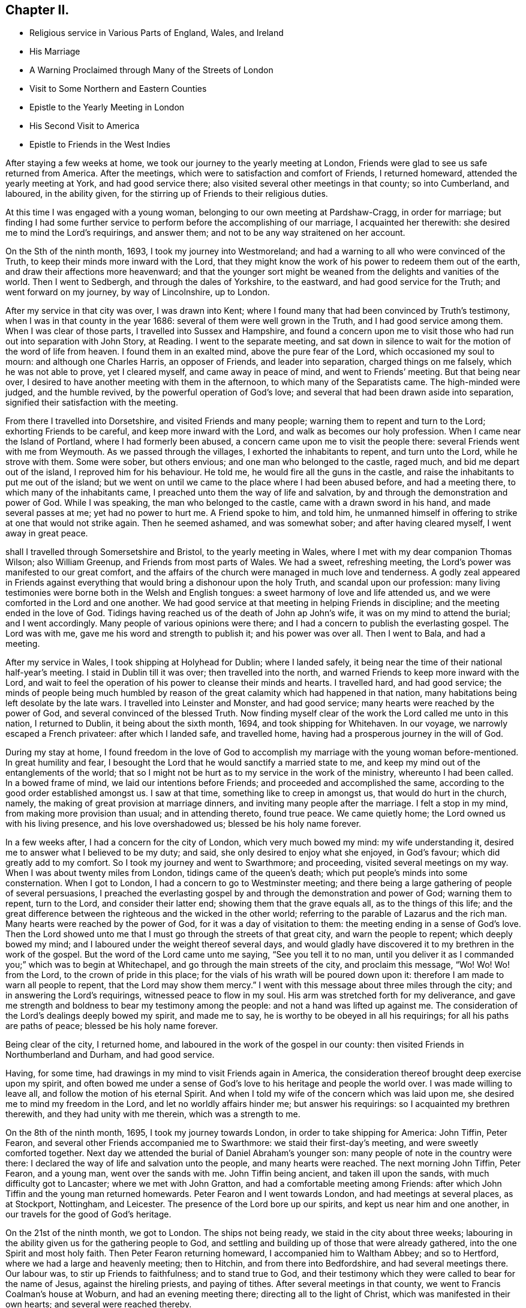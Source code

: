 == Chapter II.

[.chapter-synopsis]
* Religious service in Various Parts of England, Wales, and Ireland
* His Marriage
* A Warning Proclaimed through Many of the Streets of London
* Visit to Some Northern and Eastern Counties
* Epistle to the Yearly Meeting in London
* His Second Visit to America
* Epistle to Friends in the West Indies

After staying a few weeks at home, we took our journey to the yearly meeting at London,
Friends were glad to see us safe returned from America.
After the meetings, which were to satisfaction and comfort of Friends,
I returned homeward, attended the yearly meeting at York, and had good service there;
also visited several other meetings in that county; so into Cumberland, and laboured,
in the ability given, for the stirring up of Friends to their religious duties.

At this time I was engaged with a young woman,
belonging to our own meeting at Pardshaw-Cragg, in order for marriage;
but finding I had some further service to perform
before the accomplishing of our marriage,
I acquainted her therewith: she desired me to mind the Lord`'s requirings,
and answer them; and not to be any way straitened on her account.

On the Sth of the ninth month, 1693, I took my journey into Westmoreland;
and had a warning to all who were convinced of the Truth,
to keep their minds more inward with the Lord,
that they might know the work of his power to redeem them out of the earth,
and draw their affections more heavenward;
and that the younger sort might be weaned from the delights and vanities of the world.
Then I went to Sedbergh, and through the dales of Yorkshire, to the eastward,
and had good service for the Truth; and went forward on my journey,
by way of Lincolnshire, up to London.

After my service in that city was over, I was drawn into Kent;
where I found many that had been convinced by Truth`'s testimony,
when I was in that county in the year 1686: several of them were well grown in the Truth,
and I had good service among them.
When I was clear of those parts, I travelled into Sussex and Hampshire,
and found a concern upon me to visit those who
had run out into separation with John Story,
at Reading.
I went to the separate meeting,
and sat down in silence to wait for the motion of the word of life from heaven.
I found them in an exalted mind, above the pure fear of the Lord,
which occasioned my soul to mourn: and although one Charles Harris,
an opposer of Friends, and leader into separation, charged things on me falsely,
which he was not able to prove, yet I cleared myself, and came away in peace of mind,
and went to Friends`' meeting.
But that being near over, I desired to have another meeting with them in the afternoon,
to which many of the Separatists came.
The high-minded were judged, and the humble revived,
by the powerful operation of God`'s love;
and several that had been drawn aside into separation,
signified their satisfaction with the meeting.

From there I travelled into Dorsetshire, and visited Friends and many people;
warning them to repent and turn to the Lord; exhorting Friends to be careful,
and keep more inward with the Lord, and walk as becomes our holy profession.
When I came near the Island of Portland, where I had formerly been abused,
a concern came upon me to visit the people there:
several Friends went with me from Weymouth.
As we passed through the villages, I exhorted the inhabitants to repent,
and turn unto the Lord, while he strove with them.
Some were sober, but others envious; and one man who belonged to the castle, raged much,
and bid me depart out of the island, I reproved him for his behaviour.
He told me, he would fire all the guns in the castle,
and raise the inhabitants to put me out of the island;
but we went on until we came to the place where I had been abused before,
and had a meeting there, to which many of the inhabitants came,
I preached unto them the way of life and salvation,
by and through the demonstration and power of God.
While I was speaking, the man who belonged to the castle,
came with a drawn sword in his hand, and made several passes at me;
yet had no power to hurt me.
A Friend spoke to him, and told him,
he unmanned himself in offering to strike at one that would not strike again.
Then he seemed ashamed, and was somewhat sober; and after having cleared myself,
I went away in great peace.

shall I travelled through Somersetshire and Bristol, to the yearly meeting in Wales,
where I met with my dear companion Thomas Wilson; also William Greenup,
and Friends from most parts of Wales.
We had a sweet, refreshing meeting, the Lord`'s power was manifested to our great comfort,
and the affairs of the church were managed in much love and tenderness.
A godly zeal appeared in Friends against everything
that would bring a dishonour upon the holy Truth,
and scandal upon our profession:
many living testimonies were borne both in the Welsh and English tongues:
a sweet harmony of love and life attended us,
and we were comforted in the Lord and one another.
We had good service at that meeting in helping Friends in discipline;
and the meeting ended in the love of God.
Tidings having reached us of the death of John ap John`'s wife,
it was on my mind to attend the burial; and I went accordingly.
Many people of various opinions were there;
and I had a concern to publish the everlasting gospel.
The Lord was with me, gave me his word and strength to publish it;
and his power was over all.
Then I went to Bala, and had a meeting.

After my service in Wales, I took shipping at Holyhead for Dublin; where I landed safely,
it being near the time of their national half-year`'s meeting.
I staid in Dublin till it was over; then travelled into the north,
and warned Friends to keep more inward with the Lord,
and wait to feel the operation of his power to cleanse their minds and hearts.
I travelled hard, and had good service;
the minds of people being much humbled by reason of the
great calamity which had happened in that nation,
many habitations being left desolate by the late wars.
I travelled into Leinster and Monster, and had good service;
many hearts were reached by the power of God, and several convinced of the blessed Truth.
Now finding myself clear of the work the Lord called me unto in this nation,
I returned to Dublin, it being about the sixth month, 1694,
and took shipping for Whitehaven.
In our voyage, we narrowly escaped a French privateer: after which I landed safe,
and travelled home, having had a prosperous journey in the will of God.

During my stay at home,
I found freedom in the love of God to accomplish my
marriage with the young woman before-mentioned.
In great humility and fear,
I besought the Lord that he would sanctify a married state to me,
and keep my mind out of the entanglements of the world;
that so I might not be hurt as to my service in the work of the ministry,
whereunto I had been called.
In a bowed frame of mind, we laid our intentions before Friends;
and proceeded and accomplished the same,
according to the good order established amongst us.
I saw at that time, something like to creep in amongst us,
that would do hurt in the church, namely,
the making of great provision at marriage dinners,
and inviting many people after the marriage.
I felt a stop in my mind, from making more provision than usual;
and in attending thereto, found true peace.
We came quietly home; the Lord owned us with his living presence,
and his love overshadowed us; blessed be his holy name forever.

In a few weeks after, I had a concern for the city of London,
which very much bowed my mind: my wife understanding it,
desired me to answer what I believed to be my duty; and said,
she only desired to enjoy what she enjoyed, in God`'s favour;
which did greatly add to my comfort.
So I took my journey and went to Swarthmore; and proceeding,
visited several meetings on my way.
When I was about twenty miles from London, tidings came of the queen`'s death;
which put people`'s minds into some consternation.
When I got to London, I had a concern to go to Westminster meeting;
and there being a large gathering of people of several persuasions,
I preached the everlasting gospel by and through the demonstration and power of God;
warning them to repent, turn to the Lord, and consider their latter end;
showing them that the grave equals all, as to the things of this life;
and the great difference between the righteous and the wicked in the other world;
referring to the parable of Lazarus and the rich man.
Many hearts were reached by the power of God, for it was a day of visitation to them:
the meeting ending in a sense of God`'s love.
Then the Lord showed unto me that I must go through the streets of that great city,
and warn the people to repent; which deeply bowed my mind;
and I laboured under the weight thereof several days,
and would gladly have discovered it to my brethren in the work of the gospel.
But the word of the Lord came unto me saying, "`See you tell it to no man,
until you deliver it as I commanded you;`" which was to begin at Whitechapel,
and go through the main streets of the city, and proclaim this message, "`Wo!
Wo! Wo! from the Lord, to the crown of pride in this place;
for the vials of his wrath will be poured down upon it:
therefore I am made to warn all people to repent, that the Lord may show them mercy.`"
I went with this message about three miles through the city;
and in answering the Lord`'s requirings, witnessed peace to flow in my soul.
His arm was stretched forth for my deliverance,
and gave me strength and boldness to bear my testimony among the people:
and not a hand was lifted up against me.
The consideration of the Lord`'s dealings deeply bowed my spirit, and made me to say,
he is worthy to be obeyed in all his requirings; for all his paths are paths of peace;
blessed be his holy name forever.

Being clear of the city, I returned home,
and laboured in the work of the gospel in our county:
then visited Friends in Northumberland and Durham, and had good service.

Having, for some time, had drawings in my mind to visit Friends again in America,
the consideration thereof brought deep exercise upon my spirit,
and often bowed me under a sense of God`'s love to his heritage and people the world over.
I was made willing to leave all, and follow the motion of his eternal Spirit.
And when I told my wife of the concern which was laid upon me,
she desired me to mind my freedom in the Lord, and let no worldly affairs hinder me;
but answer his requirings: so I acquainted my brethren therewith,
and they had unity with me therein, which was a strength to me.

On the 8th of the ninth month, 1695, I took my journey towards London,
in order to take shipping for America: John Tiffin, Peter Fearon,
and several other Friends accompanied me to Swarthmore:
we staid their first-day`'s meeting, and were sweetly comforted together.
Next day we attended the burial of Daniel Abraham`'s younger son:
many people of note in the country were there:
I declared the way of life and salvation unto the people, and many hearts were reached.
The next morning John Tiffin, Peter Fearon, and a young man, went over the sands with me.
John Tiffin being ancient, and taken ill upon the sands,
with much difficulty got to Lancaster; where we met with John Gratton,
and had a comfortable meeting among Friends:
after which John Tiffin and the young man returned homewards.
Peter Fearon and I went towards London, and had meetings at several places,
as at Stockport, Nottingham, and Leicester.
The presence of the Lord bore up our spirits, and kept us near him and one another,
in our travels for the good of God`'s heritage.

On the 21st of the ninth month, we got to London.
The ships not being ready, we staid in the city about three weeks;
labouring in the ability given us for the gathering people to God,
and settling and building up of those that were already gathered,
into the one Spirit and most holy faith.
Then Peter Fearon returning homeward, I accompanied him to Waltham Abbey;
and so to Hertford, where we had a large and heavenly meeting; then to Hitchin,
and from there into Bedfordshire, and had several meetings there.
Our labour was, to stir up Friends to faithfulness; and to stand true to God,
and their testimony which they were called to bear for the name of Jesus,
against the hireling priests, and paying of tithes.
After several meetings in that county, we went to Francis Coalman`'s house at Woburn,
and had an evening meeting there; directing all to the light of Christ,
which was manifested in their own hearts; and several were reached thereby.

The day following, Peter Fearon, who accompanied me in pure love,
so far on my intended journey, returned home:
we having travelled together in true brotherly love,
our hearts were knit in the fellowship of the gospel,
which made our parting very affecting.
I returned towards London, being alone; but before I had travelled half a mile,
the Lord`'s power overshadowed my soul,
by which my heart was broken and filled with joy and gladness;
which made up for all my wants.
I got to Edward Chester`'s at Dunstable that night, and had a meeting there.
The next day I went to Hempsted; from there to Albans; and so to London,
and staid there several weeks, labouring in the word and doctrine of Christ,
and had good service.

On the 8th of the eleventh month, 1695, I went down to Gravesend,
many Friends accompanying me, and two that were going to America.
The next day, we had a meeting on board the ship; and the day following, at Gravesend.
On the first-day of the week, we were at Rochester, and had two meetings:
many testimonies were borne to show forth the Lord`'s goodness,
and to warn people to repent.
At one of these meetings, a young man appeared in supplication,
whose mouth had not been opened in the ministry before:
I was glad to see the Lord at work in the hearts of babes, to perfect his own praise.
The next day the Friends from London returned home.

On the third-day of the week, being the 13th of the eleventh month, we went on board,
and the day following set sail: the power of the Lord overshadowed my soul;
and my heart was broken under a sense of his goodness,
so that tears of joy flowed from mine eyes,
feeling the glory of his presence to be with me.
Having got the length of the northern buoy, we met with a storm;
therefore came to an anchor and rode two days; then weighed and sailed to Margate Road,
came to, staid next day, and had a meeting on board.
The Lord showed us favour, filled our hearts with joy and gladness,
and living praises to his most worthy name.

Then we proceeded on our voyage, and got into the Downs:
we staid there several weeks for lack of a wind, yet were not without service.
There being many Friends`' ships there, we had several meetings on board,
so that many had an opportunity, both priests and others,
to hear the gospel preached unto them.
Several priests were going over into Maryland,
having heard that the government had laid a tax
of forty pounds of tobacco on each inhabitant,
for an advancement of the priests`' wages;
and many were willing to venture their lives for the sake of the benefit.
The Lord was with us, gave us wisdom to divide the word aright,
both to priests and people, by showing them the way of Truth,
and the difference between those the Lord sends,
and those who run and the Lord never sent, but go for their own ends,
preach for hire and divine for money.
These priests were silenced, and Truth was exalted over all.

Then we went on shore, (I having a great desire to see Friends at Canterbury,
where several had been convinced by the preaching of the gospel,
when I was there before:) we were gladly received, and the next day had two meetings.
When I was preaching, one Cook, a priest, came and staid a considerable time;
the next day he was at the Friend`'s house where I lodged, and told me.
He was satisfied with the doctrine I delivered, and confessed it was the Truth;
after which he asked me, If I understood Greek and Hebrew?
I told him no.
Then he asked how I understood the scriptures,
seeing I did not know the original tongues in which they were written?
I answered,
"`by and through a measure or manifestation of the same power
and Spirit the holy men of God were enabled to write them,
which was before the many languages.`"
Then he said he had no immediate impulse to preach.
I then asked him, "`Of what were you made a minster?
and told him, "`Those who run and the Lord never sent,
never did nor would profit the people; but the apostle`'s testimony was,
that he and his fellow labourers were '`made able ministers, not of the letter,
but of the Spirit,`' and that was the true fountain of the ministry;
for they that had not the Spirit of Christ were none of his.`"
To this he confessed,
and said he hoped they might have it by succession from the apostles,
but was not sure of it.
I told him, "`If I had no immediate impulse of the Spirit to preach the gospel,
I would never have left my wife and family to do it;
but there was a necessity laid upon me, and woe was to me if I did it not;
every true minister of Christ knows a necessity so to do.`"
The priest assented to this, and so we parted.
After we had had several meetings up and down in that county to satisfaction,
we returned to the ship; and had meetings in one ship or other almost every day.

When we had stayed near six weeks, the wind coming fair, we weighed and stood away;
but the wind turning, we came to again.
Then a great weight came upon me: and I was very much bowed for many days,
under a sense of the power of darkness that was at work.
In a week after, there was a plot discovered, of an intention to kill king William;
and it appeared that the French intended to invade the land,
which occasioned a strict embargo to be laid on all shipping;
so that we were stopped of our voyage near five months.
Yet I had no freedom at all to return home,
but still waited in expectation of getting away.
The Lord was near to me, and often sweetened my exercises;
he bore up my spirit in deep tribulations,
and wrought a willingness in me to give up all.
I was often concerned to go on shore, and travelled in the county of Kent;
was at many meetings and burials there, and had good service.

There I met Thomas Rudd,^
footnote:[Thomas Rudd resided at Wharfo, near Settle, in Yorkshire.
He was convinced of the Truth as professed by Friends, in the early part of his life,
and was soon afterwards called to the work of the ministry.
In this vocation he became a faithful and diligent labourer,
and travelled in many parts of England, Scotland, and Ireland.
He was especially desirous that the camp of God might be kept clean;
and that spiritual Israel might be beautiful,
and in no wise stained with any of the vain customs, fashions,
or corrupt spirit of the world.
In his travels,
he was often concerned to preach repentance and the fear of
God in the streets and market-places of towns and cities,
as well as other places of concourse.
His service in this line often had a good effect; and he was, on certain occasions,
favoured with remarkable proofs of the presence
of that Hand of power which led him forth,
sometimes to the convincing of gainsayers.
For this his labour of love, he was many times imprisoned, sorely beaten and abused:
all which he patiently endured, and like a faithful and valiant soldier,
did not turn his back in the day of battle.
{footnote-paragraph-split}
Near the close of his life,
he rejoiced in having been made willing faithfully to perform these arduous services;
and said, '`It is enough, it is enough that I feel inward peace.
Although I have jeoparded my life many times,
in answering what I believed the Lord required of me, it is all too little.
O! what an excellent thing it is to be at peace with
the Lord and all men.`'--He died in the year 1719,
in about the seventy-sixth year of his age.--See _Piety Promoted,_ Part vi.]
who had it upon him to go through several towns to declare the Truth.
At Deal, he was concerned to preach through the streets;
and there being a great concourse of people,
occasioned by the fleet of ships that lay there, many behaved rudely.
I passed through the streets after him, and had dispute with several.
One called a justice was very envious,
and said he could find it in his heart to put him in prison.
I asked.
"`For what?
had he done or spoken any ill?`"
I told him, "`I was sorry to see any in his place of that mind;
for men might and did go daily through the streets cursing and swearing, and drunk,
yet were taken no notice of to be punished:`" so he was much ashamed and went away.
We had a meeting in the town after that,
to which there came a priest that belonged to one of the men-of-war;
he seemed to be much concerned.

When the meeting was over he spoke to a Friend,
and told him he had a desire to speak with me or Thomas Rudd.
I met with him upon the sea-shore the same night: he being lately recovered from a fever,
was very low in mind, and inquired of me concerning my faith and principles.
My heart was lovingly opened to give him an account of my faith, and Truth`'s principles;
for I felt the Lord`'s love greatly abound to the man:
we spent a considerable time that night in conversation.
When I parted with him he was very low, and confessed to the Truth;
desiring to have another opportunity with me or some of the Quakers;
for he had heard strange things concerning us, but he found they were lies,
and we were wronged.

After I had staid several months with the shipping, and thereaway,
I had some drawings in my mind to visit the city of London.
I went there along with Jacob Fallowfield,
and exhorted Friends to mind their growth in the life of Truth;
for none would be safe but those that knew a growing therein.
We had a very heavenly time,
and found the secret power of the Lord at work in the hearts of several young people.
Many mouths were opened to declare the Truth; for which I was glad,
and to see the Lord`'s work to prosper.
When we were clear, we took leave of Friends and returned back to the ship.
As we were on the road, we met several who told us the fleet was sailed;
but we found it our place to go forward,
though many turned back upon the road that were going down to the fleet.
We travelled hard, and got there just as they were weighing anchor;
hired a boat and had much to do to get to the ship, she being then under sail.
As soon as the master saw a boat following, he laid the ship by,
and we got well on board, and had a fair wind to Portsmouth:
there we staid above a month, went ashore and had many meetings;
also in the Isle of Wight and at Porchester.
We had good service; several were convinced of the Truth,
and the mouths of gainsayers stopped:
we also had meetings on board the ships to satisfaction; and the day before we set sail,
we had a public meeting on board the ship we went in:
many people came to it out of the country; and the Lord, by his power,
broke in wonderfully amongst us: I was livingly opened to proclaim the word of life,
and many hearts were tendered.
Then I had a sight that the time of our departure was near,
and that we should get on our long-desired voyage.
Next morning the man-of-war put out the signal for sailing; the ships weighed anchor,
and got to Cowes in the Isle of Wight.
We went on shore to Newport, and had a glorious meeting there.
After the meeting was over,
a concern fell upon me to write a few lines to the yearly meeting,
(it beginning the next day after we were to sail;) which was as follows:

[.embedded-content-document.epistle]
--

[.salutation]
Dear Friends, Brethren, Fathers and Elders,

Whom I love in the Lord Jesus Christ, in whom is all your strength, power, and wisdom;
I entreat you all, keep to his eternal power and wisdom,
in the exercise of all your gifts, in this yearly meeting;
that Christ your heavenly head may rule and speak through all,
and carry on that glorious work which he has begun.
That in the beholding the prosperity of it, your joy may be full in the Lord,
and you be a true strength and comfort one to another,
and to the churches of Christ the world over.
That as the Lord, by his eternal power, did set up those meetings,
and has honoured them with his presence, he may fill your hearts together,
in this your solemn assembly, with the same power, life, and wisdom; which he will do,
if all keep their places in Christ their heavenly head;
where every one will feel life to spring, and love to abound,
and your unity to be increased one with another.
So may you return to your respective places as with sheaves in your bosoms;
and God over all will be exalted, and the peace of his church preserved;
which is the sincere breathing of my soul to the Lord for you all;
desiring your prayers to the Lord for me, as mine are for you; and in true love,
I remain your friend and brother, according to measure,

[.signed-section-signature]
James Dickinson.

[.signed-section-context-close]
Written on board, near Cowes, in the Isle of Wight, the 29th of the third month, 1696.

[.signed-section-context-close]
Let this be read in the yearly meeting.

--

On the 30th of the third month, we set sail on our voyage to Virginia,
with above a hundred sail in company:
the masters of near twenty of them professed the Truth.
The Lord was merciful to us, bore up our spirits, and sweetened all our exercises.
We had several meetings on board; and when the weather was fair and calm,
we went on board other vessels, had meetings and warned the people to repent;
directing them to the light of Christ, which made manifest their sins,
and reproved them for them; and reminding them what great jeopardy they were often in,
and how soon the great deep might swallow them up and be their grave:
several were reached by the Truth.

About 170 leagues from Virginia, we left the fleet; and in a week after,
got safe into York river, it being on the 23rd of the fifth month, 1696;
but many of the fleet did not get in for above three weeks after,
they having met with a violent storm, and lost several of their masts.
We went ashore at Edward Thomas`'s at Queen`'s creek.
My spirit was deeply bowed under the consideration of the Lord`'s mercies,
and his condescension to us; for he showed me, before we lost sight of the English land,
that I should be in my service that day eight weeks, in America; and it was so,
for we got into Virginia, and had good service for the Truth.
The Lord`'s power assisted us,
and opened our hearts and mouths to proclaim the word of life to the people.
Then we travelled into New Kent,
where I had formerly visited the people with my dear companion, Thomas Wilson:
several at that time were convinced of the blessed Truth,
and received it in the love of it.
And although I met with opposition from the sheriff and some justices,
yet the Lord`'s power wrought effectually, and was over them.
After we were gone, they raised a lying report, and told the people we were Jesuits,
and were both hanged in Maryland: several believed it was so;
but those whose hearts were reached by the power of Truth, did not believe it.
We wrote an Epistle,^
footnote:[See _Friends`' Library,_ Vol. 2, p. 336.]
to those parts, from Antigua in the West Indies when it came to hand,
it had a good effect for the confirmation of those who were convinced;
and showed to them who believed the report, that it was false.

Friends in New Kent were glad to see us; and notice being given of our going there,
we had a large meeting: the man that had raised the report came in; and when he saw me,
he knew me, and was ashamed: the Lord was with us to our great comfort.
After we had proclaimed the word of life among them, we travelled to Curies:
after the meeting there, we travelled twenty miles to Apomata, and crossed James river.
We swam our horses in the night over Apomata river, and went over ourselves in canoes:
the secret hand of the Lord protected us both inwardly and outwardly;
the sweetness of his love kept us near himself and one another;
and in the strength of his power,
we were enabled to proclaim the everlasting gospel among the people.

We went to Merchanthope and had a meeting there, to which a great number of people came:
the word of life was plentifully declared, and the power of God manifested among them.
A man and woman of note were reached, and confessed to the Truth.
Near the conclusion of the meeting, the priest`'s wife, with several of his hearers,
came and told me, the priest heard I would gladly speak with him;
and that he was but a little way off, and had a desire to see me.
I replied, "`I knew no priest there, neither had any business with any;
and if he heard such a report it was false; but if he wanted anything with me,
I was willing to give him an opportunity at his request.`"
So they sent to the priest, and desired him to send for me; which he did.
I went, and several Friends along with me.
The priest and most of his hearers being gathered,
he began to reflect against us and our principles; and said we denied baptism,
the Lord`'s Supper, and the resurrection of the dead.
I told him his charges were false, and put him to prove his assertions; but he could not.
Then he said among the people that he did not understand our principles,
but was willing to know our belief concerning those things.
I told him he would have manifested more wisdom if he had known our principles better,
before he charged us with so many errors, and could prove none.
Then I declared our faith;
showing them we believed the resurrection of the just and unjust,
the just to everlasting life, and the unjust to condemnation:
and that we were of the apostle`'s faith concerning baptism, believing there is one Lord,
one faith, and one true and saving baptism; which is Christ`'s, namely,
that of the Holy Spirit and fire.
Then I put him to prove by Scripture, his practice of sprinkling infants but he could not.
He then ran out into many words, charging us with more errors.
I told him, he ought to prove those he had charged first, before he advanced others;
for if he did not, I thought no wise man would believe him.
But he continued railing against us,
and said that visions and revelations were now ceased,
and that no such thing was to be known in these days.

Then I desired time to reply; and showed by scripture,
that visions and revelations were not ceased,
and the dismal state of those that knew them not;
for without them there was no true knowledge of God; according to Christ`'s own words,
"`No man knows the Son, but the Father; neither knows any man the Father, save the Son,
and he to whomsoever the Son will reveal him.`"
So they that deny revelation, are without the knowledge of God;
for where there is no revelation, the people perish; and Elihu said,
"`there is a spirit in man;
and the inspiration of the Almighty gives them understanding.`"
I desired the people to consider what state they were in who knew no revelation,
and denied that any such thing could be known, as their teacher had done;
"`for if any man have not the spirit of Christ, he is none of his.`"
Then I directed all to the light of Christ, which would give them the knowledge of God,
whom to know is life eternal, according to Christ`'s own doctrine.
I told the priest, if he would contradict Christ, the prophets, and apostles,
and number himself among those who had no vision,
he manifested himself to be no better than Eli`'s sons, who had no open vision;
and those the Lord spoke unto by the mouths of his true prophets, and told them,
that night should be unto them for a vision, and darkness for a divination;
and that the sun should go down over the prophets, and the day should be dark over them.
When I had opened these things to the people, I went away;
and afterwards sent several books to be dispersed among the people,
in order to show them our Christian principles concerning
those things the priest had falsely charged upon us.

Then I, with my companion, travelled down to Chuckatuck,
and visited several places there: many people flocked to our meetings,
and we were livingly opened in doctrine by the power of the word of life,
which did plentifully flow to the confirming of God`'s heritage;
and many hearts were reached thereby.
We laboured to stir up Friends to faithfulness in their
testimonies against those things which were evil;
and to keep to the cross of Christ, that so they might be crucified to the world,
and the world to them; declaring in all plainness,
that a profession of the Truth would stand them in no stead,
except they lived in the life thereof,
and waited to feel the power of Christ working in them to the changing of their hearts;
and knew him to be a mediator and interceder for them to the Father,
and their faith strengthened and confirmed daily; and thereby came to live to God,
and knew the evidence of his Spirit to bear witness
with their spirits that they were his children;
and as such, kept in subjection to him: so would his love fill their hearts,
and bring them under a living concern for his Truth,
and make them zealous for it in their generation; and good patterns to their offspring,
and those that might be seeking the Lord, who were yet strangers to him.

After we had cleared ourselves in those parts,
we got a shallop and went over Chesapeak bay to Accomack, not without some difficulty.
The Lord`'s love was great to us, and his power manifested for our deliverance;
blessed be his holy name forever.
We visited Friends on the eastern shore, and had good service.
At one place, there came a great many Indians to a Friend`'s house where I was;
one of them could speak very good English.
I had some discourse with him about God, Christ, and religion.
I asked him if he believed there was a God?
He said.
Yes, and that all the Indians believed so too; but he was a Protestant,
and lived amongst the English.
I asked him if he knew God?
He answered, No. Then I told him,
I would inform him how he might know the great God that made all things.
He said he would willingly learn that.
I asked if he did not find something, when he told a lie, swore, or wronged any,
that let him see he should not do so?
Then he laid his hand upon his breast, with very much seriousness, and said, Yes,
he knew it very well.
I told him, "`The great God, that made the Indians, and all things,
was a spirit and a great light;
and appeared in the Indians`' hearts in order to teach them to be good, and forsake evil;
and if he did but mind that, it would give him the knowledge of God;
for it was the appearance of the great God which showed him his thoughts.`"
He replied that he did not know that before, but would mind it for the time to come.
Then he asked me, "`What made the Englishman swear, if they knew God was so near?`"
I told him it was the devil which made both the Englishman and Indian bad.
He said he never swore before he learned to speak English,
for they had no swearing in their language; but so soon as they could speak English,
they learned to swear; but if he had more of my company, I would teach him better;
and wished he was a Quaker, then he would not swear.

Afterwards I visited their king, who was a very solid man:
he would not be satisfied until I sat down at his right hand.
I had some discourse with him about religion: he was very willing to hear me,
and showed what respect he could;
and offered me such entertainment as his house afforded, which was a cup of water.
When I was about to go away, he signified his satisfaction,
being well pleased with my visit.

Then I visited several meetings in Chester county,
where many who had run out with George Keith into separation, came.
I was enabled to open the principles of Truth,
and vindicate our ancient testimony concerning our faith in Jesus Christ;
declaring to them that we believed in him as being the only begotten Son of God;
who in the fulness of time, took flesh, became perfect man, according to the flesh;
descended and came of the seed of Abraham and David,
but was miraculously conceived by the Holy Spirit, and born of the Virgin Mary;
yet powerfully owned to be the Son of God, according to the spirit of sanctification,
by the resurrection from the dead: and that as man, Christ died for our sins, rose again,
and was received up into glory in the heavens; having fulfilled the law and the prophets,
and put an end to the first priesthood, is a priest forever,
not after the order of Aaron, but of Melchisedec;
and ever lives to make intercession to his Father, not for our sins only,
but for the sins of the whole world:
so declared our faith to be firm in Christ our heavenly Head;
and that many had suffered deeply, because they dared not break his commands.
The Lord`'s power and presence was witnessed in our assemblies; and our hearts were bowed,
and filled with praises to his worthy name.
Several of them who had run out with George Keith, were reached by the Lord`'s power;
and being prevailed upon by his love, confessed to the Truth,
and said it was sound doctrine.
Those who were lifted up in their imaginations, came flatteringly to me,
and told me they were glad I was sound in the faith; for what I had declared,
a great many had denied.
I bid them name one, but they could not.
So being silent,
I told them I had had the opportunity of seeing
most of the people called Quakers in the world,
and never yet had met with one (who was owned by them) that denied it;
and I knew it was the faith of the Quakers the world over.
Furthermore, I said that George Keith, and those who were gone into separation with him,
had given way to a lying spirit,
and falsely declared to the world we denied the man Christ Jesus:
and except they did repent, they would wither, die, and come to nothing;
for the charge against us was false.`'
Some of them replied that I would never see that day.
I told them I had seen it in the light of the Lord, at their first running out,
and was made to warn them of it; and so we parted.

I went to Haverfordwest, where the Welsh people dwelt, and found a tender-hearted people:
several Friends from Philadelphia met me there;
and the Lord`'s power comforted our hearts, and filled them with joy and gladness.
Afterwards we went to the city, where I staid some time, and found Friends alive to God,
and in sweet unity one with another;
but several of those who had run out into separation were restless, tossed to and fro,
unstable as water, being gone from Christ, the true fountain of light and life,
into imaginations; so were stumbling, and falling,
and getting themselves dipped in water.
I could not but mourn for them, being sensible of their great loss;
seeing them to be in an exalted mind,
vainly lifted up above the simplicity of the
Truth in the conceit of their high attainments.
Several Friends visited them in love; but they reviled them,
and rejected the Lord`'s mercies.
I found the Lord`'s power and presence to be
greatly manifested amongst Friends in that place.

From there I went to Germantown, and had a meeting,
to which many of the Separatists came; several of whom had been dipped in water.
After the meeting, they began to cavil; but the Lord`'s power came over them,
which chained them down.
Then I travelled into the county of Bucks,
and declared the way of life and salvation unto the
people shall to the yearly meeting at Burlington:
many Friends from East and West Jersey, and Pennsylvania, were there.
Friends in the ministry had a meeting together, wherein the Lord`'s power overshadowed us,
causing our cups to overflow:
we were engaged to encourage one another to faithfulness to
Him who had called us with such a high and honourable calling.
The yearly meeting was large; the Lord`'s power wonderfully broke in upon us,
so that many living testimonies were borne from the motion of the spirit of Truth,
and hearts filled with praises to the dreadful name of the Lord.
The meeting lasted four days, and Friends were kept in the peaceable spirit of Christ:
the affairs of the church were sweetly carried on, and managed in God`'s fear and wisdom,
in which we were a true strength one to another.
Although several of the Separatists came,
and made a jumble and disturbance when we were
performing our religious worship to Almighty God,
yet Friends kept their places, and went on in their testimonies;
and the Lord`'s power came over all.

Some of the Separatists were so wicked, that they uttered many blasphemous words;
and while I was declaring the way of life and salvation,
directing all to the light of Christ Jesus,
they lifted up their voices till their faces turned black; and told me,
The light I spoke of was nothing but an idol, and a frozen light;
with many more such like absurd expressions.
But I told them, "`It was no other but Christ Jesus the true light,
which enlightens every man that comes into the world, as John declared,--John 1: 9;
and it was the testimony God had given us to bear;
and the business we were sent about was,
to labour to turn people`'s minds from darkness to this true light,
and from satan`'s power to the power of God;
that people might come to receive remission of sins by faith in Christ Jesus;
to which light, all the nations of them that are saved must turn and walk in;
it was the apostle`'s treasure, and so it is every true believer`'s now.`"
When they had wearied themselves, they went away;
after which we had a heavenly conclusion, and parted in peace.

Then finding drawings in my mind to go to the yearly meeting in Maryland,
I went in company with several Friends.
We travelled hard, and reached the meeting the day it began, visiting meetings as we went.
There being a great fleet of ships lying not far distant,
abundance of people came to the meeting, both merchants, captains of vessels,
and many others of various ranks and persuasions.
The merchants and captains were very sober; but several others behaved very rudely,
talking, and smoking tobacco: the power of Truth and the testimony thereof, reached them;
so that those rude people were much ashamed of their behaviour,
and crowded into the meeting-house till it was filled:
and the Lord caused his everlasting gospel to be
proclaimed in the demonstration of his power and wisdom,
which did plentifully flow amongst us; and we witnessed that Scripture to be fulfilled;
"`He makes his angels spirits, and his ministers a flame of fire.`"
The hearts of the faithful were made truly glad;
and dread and terror took hold of the rebellious.
It proved a day of visitation to many;
for the Lord made his instruments as clouds full of rain,
and caused them to empty themselves amongst his heritage.
The affairs of the church were managed in God`'s fear and wisdom:
nothing appeared but love and unity among Friends.
The meeting held four days;
and ended with praises and thanksgiving unto the God and Father of all our mercies, who,
with his dear Son, is worthy thereof.

After the meeting, we returned to Chester and the head of Chesapeak bay,
and visited Friends and others.
We found great openness in the hearts of many to receive Truth`'s testimony;
and several were tendered and reached thereby.
Then we travelled into Pennsylvania, and had several meetings in the lower counties,
travelling very hard;
for I was pressed in spirit to go to the yearly meeting at Shrewsbury,
having several meetings to visit as I went.

When I was at Philadelphia, a great exercise fell upon me for the West India islands,
namely: Barbadoes, Antigua, Nevis, and Jamaica;
under which I travelled in free resignation of mind to answer the will of God:
for I had a sense of an evil spirit which was at work in those western isles,
in order to hurt God`'s heritage, by drawing them from the power of Christ.
As I kept the word of patience, and my mind single to the Lord,
waiting to know his mind therein, it came upon me to write;
and early in the morning I wrote an Epistle,
and caused several copies to be taken and sent to the said islands,
whereby I got ease of mind.
The Epistle is as follows:

[.embedded-content-document.epistle]
--

[.salutation]
Dear Friends,

I am moved of the Lord, in the motion of life, to send you these following lines;
being deeply bound under the sense of the love of God in visiting us,
and making his way and Truth known to us,
and in gathering us to be a people that were no people,
and bringing of us to worship him, who is a Spirit, in spirit and in truth;
where we have known the streams of love and life to run,
in which our souls have found true pleasure.
As our minds came to be staid upon the Lord, our peace flowed,
and our love increased to him and to one another; which brought us to be of one mind,
and often filled our hearts with praises to his most worthy name.

Now, Friends, my spirit is engaged in the motion of life, to caution, warn,
and charge you all to keep to God`'s power that first gathered you;
that by it you may be preserved low in his fear,
with your minds purely staid in the light of the Lord Jesus Christ;
unto which you have been turned, and by which you have come to the knowledge of God,
and Jesus Christ his Son, whom to know is life eternal.
Now, as you have received the Lord Jesus Christ, be careful to walk in him;
in whom you have life, peace, and salvation,
and from whom you are to receive daily nourishment to your souls;
and witness the cross of Christ, which is the power of God,
to crucify you to the world and the world unto you;
so that thereby you may escape the corruptions that are in the world through lust,
and be made partakers of his divine nature.
By the virtue thereof you will be made to bear witness against the world,
and all its ways, customs, fashions, notions, and false ways of worship that are therein;
and stand up for your holy way, Christ Jesus, the true light,
that "`enlightens every man that comes into the world.`"
And as in him you all walk, and know the virtue of his power every day to strengthen you,
in the dominion of his life, power, and wisdom,
you will stand in your testimonies against all that rise up against him;
and be of those that are following the Lamb through many tribulations;
and live to God over all, to his glory and your comfort.

Now, as it was God`'s power that gathered you, so it is the devil`'s work to scatter you,
and drive you from the true foundation, Christ Jesus the true light.
I say, all walk in him, and wait in his light,
where you will have the great mystery of godliness more and more revealed unto you;
and so see over and through the mystery of iniquity and the devices of satan,
his sly insinuations, lies and prevarications, which he is possessing many with;
making them instruments in his hand to trouble the churches of Christ,
and to make rents and schisms therein; dividing in Jacob, and scattering in Israel.

Therefore watch against the enemy`'s working in the mystery,
though with never so large pretences and fair shows:
his work is still to draw away the mind from the pure conduct of the spirit of Truth,
into high conceits and imaginations, and so into separation from God and his people.
I warn you all to watch and keep low, that the enemy may not gain ground upon you,
nor draw your minds from the simplicity of the Truth;
but that you may feel the Lord daily to break your hearts, and tender your spirits,
and give you a clear discerning between that
which serves God and that which serves him not,
both in yourselves and others.
So will you have a sense and feeling beyond words;
and never be deceived by the fair words or pharisaical
carriage of any whose spirits are wrong,
and are gone into contention and strife; making rents and divisions in the church:
such labour to gather to themselves and not to Christ.
Experience has showed the work of that spirit in former ages,
(as also in this age) and what has been the end of those that have been led by it.

Therefore all keep to the Lord`'s power,
and thereby you will be preserved out of the snares of the enemy,
and firm in your testimony against that spirit of strife and contention:
touch not with it, but live over it; for all that join with it, will wither and die,
and come to nought.
It is the word of the Lord God as a warning to you all, to watch against,
and feed it with judgment wherever it appears.
Though it may appear as Saul did, to bless the true prophet of the Lord,
yet it is that which is gone into rebellion against God, and does not obey him.
And though those who are gone into this spirit,
may strive to be honoured before the people,
(as Saul did,) and may be rending and tearing to obtain honour,
yet the Lord will rend the kingdom out of the hands of those that join with it,
although they may have known something of the anointing oil,
and have been anointed therewith.
It is those that keep in obedience to Christ,
that shall be made partakers of the benefits of his obedience to his Father;
for it is said of him,
"`He became the author of eternal salvation to all them that obey him.`"
So mind your obedience unto him; and then you will all know of his doctrine,
which drops as the dew upon his tender heritage; blessed be his name forever.

Now, '`Seeing it is a righteous thing with God,`' says the apostle,
2 Thessalonians 1: 6. 8,
'`to recompense tribulation to them that trouble you: and to you who are troubled,
rest with us, when the Lord Jesus shall be revealed in flaming fire,
taking vengeance on them that know not God,
and that obey not the gospel of our Lord Jesus
Christ:`' therefore mind your rest in Christ,
and keep in it; and obey his gospel, and keep to his doctrine, which is,
'`Have salt in yourselves, and have peace one with another;`' also the apostle says,
'`If any man seem to be contentious, we have no such custom,
neither the churches of Christ.`'
So all keep to the eternal power of God, and you will be kept out of evil by it.
In the pure love of Christ my soul salutes you all; desiring grace, mercy, and peace,
may be multiplied amongst you, and all the churches of Christ the whole world over:
letting you know that my dear companion Thomas
Wilson was well the last time I heard from him.
We have had little rest since we were with you,
but have been labouring in the work of the gospel.
His dear love was to you all, and so does mine remain; and I send this,
as a token thereof, in obedience to the Lord;
in whom I remain your friend and brother in tribulations and patience,

[.signed-section-signature]
James Dickinson.

[.signed-section-context-close]
Philadelphia, the 17th of the Eighth month, 1696.

[.signed-section-context-close]
Let copies of this be sent to Antigua, Nevis, and Jamaica, to be read in their meetings.

--

I proceeded into West Jersey, and had several meetings; then travelled,
in company with several Friends, through the woods to East Jersey,
to the yearly meeting at Shrewsbury,
which began the 24th of the eighth month and held four days.
We laboured to stir up Friends to faithfulness;
directing all to Christ the true foundation;
that thereby they might know his power to subject their spirits,
and lead them into all Truth, both in doctrine and discipline.

The Lord eminently appeared amongst us to our comfort,
and we were sweetly refreshed together in the enjoyment of his love.

After the meeting, several Friends went with me towards New York.
We crossed Amboy ferry in two canoes,
which the watermen lashed together to carry us and our horses over,
and staid at Amboy that night.
Next day we went to Elizabeth-town, took boat for New York,
and were all night upon the water, exposed to wind and storms: it rained all night,
and we had no shelter; for the boat was filled with wood, and we sat upon it.
About break of day, we got to New York, where we staid a little;
then passed over in a canoe to Long Island, and travelled up and down in that island,
labouring in the work of the gospel; and had good service for the Truth.
Several were convinced, particularly a captain in the army and a justice of the peace,
who were afterwards called before the governor of New York:
and because they could neither swear nor fight any longer,
they laid down their commissions, having received the Truth in the love of it;
which was cause of gladness to us;
for we had no greater joy than to behold the Lord`'s
work to prosper in the hearts of the children of men.

Being clear of Long Island, we returned to New York, where we had a large meeting;
in which we opened the principles of Truth,
by and through the demonstration and power of God,
and wiped off the reproaches which George Keith, and those who ran out with him,
had cast upon us.
Many hearts were deeply affected and tendered, both among the Dutch and English;
and the Lord`'s power was over all.
Near the conclusion of the meeting, William Bradford,
(who had printed several books which George Keith and others wrote against Friends),
began to make disturbance; and flatteringly said,
He was glad to hear the doctrine which was delivered that day:
notwithstanding he would vindicate what they had written and printed.
I saw if we entered into debate, it would draw people`'s minds out,
which were measurably turned to the Lord`'s power, and reached thereby:
then it was upon me to supplicate the Lord in prayer.
After I had done, a Friend stood up, and declared among the people, that George Keith,
and those who had written and accused us with denying the manhood of Christ,
had wronged themselves and us too; for he knew not one that was a Quaker,
that ever denied the manhood of Christ; and farther said,
'`We believe there is one Mediator between God and man, even the man Christ Jesus;
and by no other name but that of Jesus, we expect salvation;
and by his Spirit we must be adopted,
and made heirs of that peace and rest he has purchased
for us with the price of his precious blood;
by which we shall be changed if we walk in the light, as he is in the light,
wherein our true fellowship does consist.`'
People seemed generally dissatisfied with
Bradford`'s appearance in so disturbing a manner;
for the Lord`'s power was over every unclean spirit,
and the testimony of Truth exalted over all: so the meeting ended.

Having appointed a meeting at Chester next day, we sailed several miles in canoes,
and through much difficulty got to the meeting, which was to satisfaction.
Then we returned to Long Island, and in our passage over, the wind rose,
and water came into the canoes: we sat deep in it,
for none dared move to cast it forth for fear of oversetting,
although it was frost and very cold weather:
yet after much difficulty and fatigue we got safe to land.
Being clear of those parts, we returned to New York,
took boat and passed over to East Jersey:
then travelled through the woods to West Jersey, so to Burlington and Philadelphia;
and had good service for the Truth.
It being frost and a great snow, it was very tedious travelling;
yet the Lord made way for us both inwardly and outwardly,
and made hard things easy to us.

We visited the sick and aged in our travels,
and sympathised with them in their afflictions:
the Lord`'s power reached unto them and helped them,
and they were comforted in their exercises.
We travelled through the woods to Salem,
(many Friends accompanying us,) and had several meetings thereabouts.
At Cohansey, abundance of professors came to the meeting;
the gospel was preached to them, and many were deeply affected:
we were concerned to vindicate and lay open our principles,
for the clearing of the reproaches cast upon them by those who were gone out from us.
The Lord`'s power came over all, and we returned in great peace;
witnessing that saying to be fulfilled,
"`Great peace have they which love your law.`"--Ps.
119:165. We had several meetings in Philadelphia;
and that ranting spirit which laboured to lay waste,
and hinder the growth and prosperity of the Truth, was chained down by the power of God;
our assemblies were filled with his love, and our hearts drawn near him.
After the meetings, several of those who had gone out from us, began to cavil;
and would have made me an offender for a word, which, they said, I had spoken.

But I saw their life was in jangling,
and remembered our blessed Lord and Master`'s example, who, when he was accused,
answered not a word; having regard to the honour of God,
not to make our solemn assemblies a place of contention:
for I had seen their behaviour at a meeting before, several of them speaking at once.
So I took little notice of them, knowing that God is not the author of confusion,
but of peace and love.
In the sense of his love we travelled and laboured to turn
people`'s minds to Christ the true Rock and Foundation,
and to keep our consciences pure from the blood of all men.
The Lord was with us, and fitted us for our service every day;
and the angel of his presence attended his people,
and drew them near to himself and one another;
in which nearness our hearts were bound up with them.
For though the power of darkness had been greatly at work to
scatter and lay waste God`'s heritage in those parts;
and had prevailed upon some,
who had not been careful to watch in the light of Christ Jesus,
but were drawn from the simplicity of the gospel into strife and contention,
and a disposition to accuse their brethren;
yet we found the Lord`'s power to be much at work in settling
and establishing those who kept their minds close to him;
so that many came to witness that saying fulfilled, "`You will keep him in perfect peace,
whose mind is staid on you,
because he trusts in you.`"--Isa. 26:3. For we found them, to our great comfort,
in a growing condition, and in unity one with another.

Being clear of those parts, we took our journey towards Maryland,
having several meetings in our way.
At Darby, we met with Henry Payton and his sister,^
footnote:[Henry Payton resided at Dudley, in Worcestershire.
His daughter, Catharine Phillips, in an account of him prefixed to her Journal says;
"`He was called into the work of the ministry about the eighteenth year of his age;
and when young, travelled much in the service of Truth in several parts of this nation,
Ireland and Scotland, as also the American colonies.
His ministry was lively and clear;
and his care not to exceed the openings of Truth therein, apparent.
His deportment was grave, his conduct clean and steady, and his charity,
in proportion to his circumstances, diffusive.
He was an affectionate husband, a tender father and kind master;
serviceable amongst his neighbours, and beloved and respected by them.
He died in the year 1746, aged nearly 75 years.`"
{footnote-paragraph-split}
His sister, "`Sarah Payton,
was born at Dudley +++[+++aforesaid,+++]+++
and received a gift in the ministry when about twenty-one years of age;
in the exercise of which, she laboured not only at home and in Ireland,
but also in America, previous to her marriage with Samuel Baker,
an honest Friend of Dublin.
She resided in that city for the most part of the remainder of her life;
and was very serviceable to Truth and Friends in many respects;
being a diligent labourer and fellow-helper with her brethren in the gospel:
and in the authority of Christ Jesus did freely and frequently,
in larger and lesser assemblies,
preach and teach the things concerning the kingdom of God,
and the redemption that is in his Son, Christ Jesus.
She had also good service in women`'s meetings, being a diligent follower of good works,
in relieving the poor and visiting the sick and afflicted in body or mind.
When outward strength declined, her inward strength was renewed; her lamp being trimmed,
did burn clearly, through the supply of heavenly oil, to the conclusion of her time;
and at her departure she had the comfort of an evidence of peace with the Lord,
and that a crown of righteousness was laid up for her.
She died in the year 1713.`"--Rutty`'s _History of Friends in Ireland._]
who were come out of England on Truth`'s service:
they went back with us to several meetings,
and the glory of the Lord overshadowed us to our comfort.

At Concord, where was held the last meeting we had in the province of Pennsylvania,
the Lord crowned our assembly, and filled our hearts with his love;
so that tears of joy flowed from most of us,
and we were enabled to offer up praises unto the God and Father of all our mercies.

After the meeting, we parted with them in much bowed-downness of spirit,
under a sense-of the Lord`'s goodness, and went on our journey towards Maryland:
we travelled very hard for three days, before we got among Friends where our service lay.
The ground was covered so thick with snow,
that few had ever seen the like in those parts; which made our travels more difficult.
Then we proceeded to Choptank, and visited Friends on the eastern shore;
afterwards crossed Chesapeak-bay to the western shore,
where we had several comfortable meetings.

When we were clear of those parts, it was upon us to go to Virginia and Carolina.
A master of a ship that lay in Patuxent river took his boat and put us over the river,
travelled along with us to Potomac, and went over that river,
which was nine miles across.
It was night, and we all strangers to the place: seeing a boat at a distance,
we came up with her, and got her to pilot us to a plantation on the shore,
where was a captain`'s house: they lived very poorly,
having nothing to eat or drink but pone^
footnote:[A kind of Indian bread.]
and water; but they were willing to entertain us with such as they had.
Next morning, we got horses, and hired a guide to Rappahannock river,
where many ships lay; hoping to get over in some of their boats:
but there came on such a strong north-wester that the people
were afraid it would have blown down their houses;
insomuch that we were forced to run out into the storm, which was very violent.
After it was a little abated,
it froze so hard that we could not get over the river for a whole week.

During our stay, we had disputes with several, and opened the principles of Truth to them.
One major Taylor confessed to the Truth, and said.
If the Quakers`' principles were such as we declared, he was a Quaker in judgment;
but desired to have more time with me, to be informed why we left the Church of England.
I told him.
The Church of England had the form of godliness, but denied the power;
and from such the apostle advised to turn away: and they maintained tithes,
which belonged to the Levitical priesthood,
which we believe Christ came to put an end to: and their ministers preach for hire,
and divine for money; cry peace to the people while they put into their mouths,
but when they withhold, prepare war against them: they indeed profess good things,
but do not practice them, and say and do not; unto such Christ cried, "`Wo!`"
He answered, what I said was true; but said, "`Our principles are good;
though it is a great shame to us that our ministers are so wicked,`" I told him,
"`We must judge of the tree by its fruit, according to Christ`'s own doctrine.`"
He said.
"`It was very true;`" and seemed fully satisfied concerning our principles.

As soon as we could, we passed over the river,
and travelled through the woods to Mattapony, where a friendly man dwelt,
with whom we staid two days, and had a meeting at his house:
many had the opportunity of hearing the gospel preached,
and God`'s universal love proclaimed, which was glad tidings to their poor souls:
many hearts were deeply affected by the Lord`'s power,
and ours were bowed under a sense of his goodness to the children of men.
After that meeting, several desired to have another;
but we being pretty much pressed in spirit to visit some other parts of Virginia,
and Carolina, proceeded on our journey.
The next day we heard of one John Carver, who made a profession of Truth,
but had seldom been at any of our meetings: we travelled to his house,
as it was not above ten miles out of our way, and found the man much in imaginations,
conceits, and notions: we were much burdened in our minds with him.

Next day we travelled towards Ware river, where the ship lay,
in which we intended to take our passage for England: the day following we got on board,
and staid some days.
The people thereabouts being very desirous of having a meeting, one Sampson Dorill,
a lawyer, gave us liberty to have one at his house.
Abundance of people came,
it being the first Quakers`' meeting that had been in those parts:
the Lord appeared in his love,
and touched our tongues as with a live coal from his heavenly altar,
and loosed them to declare of his mercies to those that
would return at the reproofs of wisdom,
and lay hold of the day of their visitation.
Many hearts were reached, and several desired we would stay there and have more meetings:
but having some further service to perform in visiting Friends,
we took our journey towards Carolina;
and got two negroes to carry us over York river in a small boat.
The wind arose, so that we could not get the negroes to set us to the place intended;
but they put us ashore at the first land they could get.
As it was near night and there was hard frost and snow,
we travelled almost till midnight before we got to a plantation;
having our saddles and bags to carry.
Next morning we got to Edward Thomas`'s and had a meeting; then crossed James river,
travelled to Pagan`'s creek and Chuckatuck, and visited meetings as we went:
so through the wilderness to Carolina, and there met with governor Archdale,
who travelled through Carolina with us.
We had good service in that wilderness country,
and found a tender people who were glad to be visited.
Being clear, we returned in peace, and attended the shipping for England.
The fleet staying some time,
we visited several places as we found an openness in
people`'s hearts to receive the testimony of Truth;
directing them to Christ, the true foundation.
The Lord was effectually with us, to our great comfort;
and having in ourselves the answer of well done,
our souls were filled with praises to his most holy name, who is God, blessed forever.

On the 7th of the third month, 1697, we set sail from the Capes of Virginia,
being about one hundred and thirty sail in company.
In the ship that I came in, there were several Friends; one, whose name was Hugh Roberts,
had the testimony of Truth to declare, and was coming to visit Friends in England:
we had three meetings every week during our voyage.
After we had been a week at sea, we met with a great storm,
and were in danger to have run down one another.
The man-of-war lay by, and caused all the fleet to lay to, under their mainsails,
all night.
There came a ship which had like to have run foul of us;
but we backed our mainsail and got clear.
The storm was so violent that it split our mainsail;
and before we could get the yard lowered, it had like to have been carried away:
the ship also sprung a leak,
so that we were forced to keep the pumps going day and night for two weeks.

When the storm was over, and the sea calm, we stitched an old sail full of oakum,
let it down under the ship, and undergird her; and after some time, the leak stopped.
When the ship came to be searched, it was found to be an auger hole half open,
and the other filled with something that had got into it.
After five week`'s sail we met with a vessel that had been taken by the French:
she gave us an account that there was a French fleet out at sea, waiting for us;
so we kept to the southward,
and almost run out our longitude before we got into our latitude, and escaped them.
When we had been six weeks at sea, we made the isle of Scilly: the day after which,
several great ships of war met us, in order to convey us up to London;
but the wind being contrary, we were forced into Plymouth,
and landed there on the 22nd of the fourth month:
having had many refreshing seasons in the love of God, when on the deep ocean.
The consideration of the Lord`'s dealings with us,
in protecting us both inwardly and outwardly, bowed my mind in true thankfulness,
and made me say, that he was worthy to be followed and obeyed in all his requirings.

The day after we landed, we had a large and comfortable meeting at Plymouth.
The next day we took our journey towards Exeter, and were at their first-day`'s meeting.
From there we travelled to Bristol, where I was taken very ill:
but in a week`'s time recovered, and had two meetings there;
after which I took my journey homeward,
William Penn and several other Friends accompanying me some miles.
I travelled hard, got well home, and found my wife and family well;
which deeply bowed my spirit before the Lord,
under the consideration of his tender dealings with me every way,
and giving me my life for a prey.
Though one may go forth weeping, bearing precious seed,
I knew a returning as with sheaves in my bosom; blessed be the Lord,
who is the Preserver of all those that put their trust in him.
